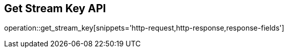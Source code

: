 == Get Stream Key API

operation::get_stream_key[snippets='http-request,http-response,response-fields']
